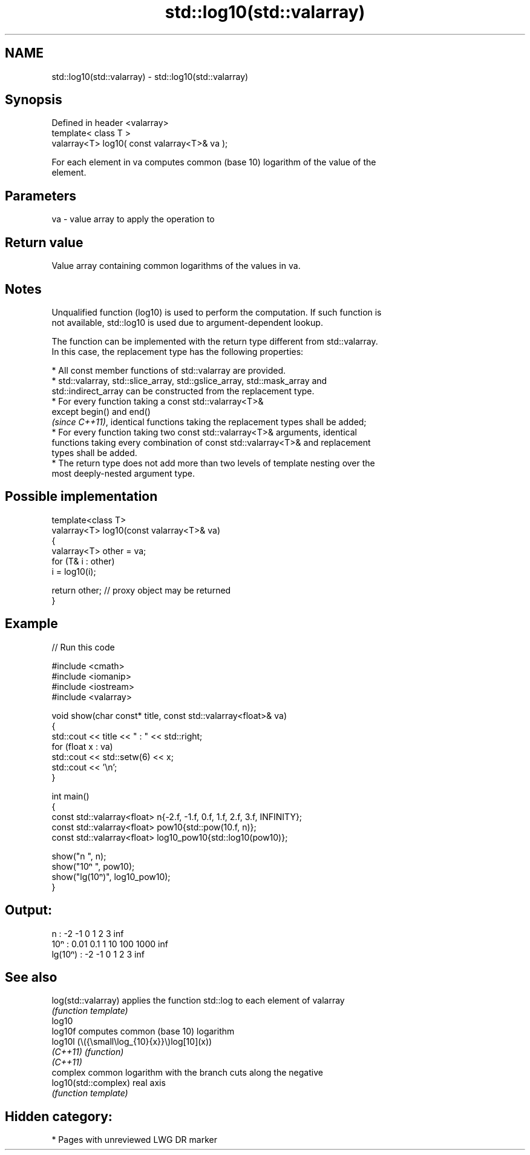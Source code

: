 .TH std::log10(std::valarray) 3 "2024.06.10" "http://cppreference.com" "C++ Standard Libary"
.SH NAME
std::log10(std::valarray) \- std::log10(std::valarray)

.SH Synopsis
   Defined in header <valarray>
   template< class T >
   valarray<T> log10( const valarray<T>& va );

   For each element in va computes common (base 10) logarithm of the value of the
   element.

.SH Parameters

   va - value array to apply the operation to

.SH Return value

   Value array containing common logarithms of the values in va.

.SH Notes

   Unqualified function (log10) is used to perform the computation. If such function is
   not available, std::log10 is used due to argument-dependent lookup.

   The function can be implemented with the return type different from std::valarray.
   In this case, the replacement type has the following properties:

     * All const member functions of std::valarray are provided.
     * std::valarray, std::slice_array, std::gslice_array, std::mask_array and
       std::indirect_array can be constructed from the replacement type.
     * For every function taking a const std::valarray<T>&
       except begin() and end()
       \fI(since C++11)\fP, identical functions taking the replacement types shall be added;
     * For every function taking two const std::valarray<T>& arguments, identical
       functions taking every combination of const std::valarray<T>& and replacement
       types shall be added.
     * The return type does not add more than two levels of template nesting over the
       most deeply-nested argument type.

.SH Possible implementation

   template<class T>
   valarray<T> log10(const valarray<T>& va)
   {
       valarray<T> other = va;
       for (T& i : other)
           i = log10(i);

       return other; // proxy object may be returned
   }

.SH Example


// Run this code

 #include <cmath>
 #include <iomanip>
 #include <iostream>
 #include <valarray>

 void show(char const* title, const std::valarray<float>& va)
 {
     std::cout << title << " : " << std::right;
     for (float x : va)
         std::cout << std::setw(6) << x;
     std::cout << '\\n';
 }

 int main()
 {
     const std::valarray<float> n{-2.f, -1.f, 0.f, 1.f, 2.f, 3.f, INFINITY};
     const std::valarray<float> pow10{std::pow(10.f, n)};
     const std::valarray<float> log10_pow10{std::log10(pow10)};

     show("n      ", n);
     show("10ⁿ    ", pow10);
     show("lg(10ⁿ)", log10_pow10);
 }

.SH Output:

 n       :     -2    -1     0     1     2     3   inf
 10ⁿ     :   0.01   0.1     1    10   100  1000   inf
 lg(10ⁿ) :     -2    -1     0     1     2     3   inf

.SH See also

   log(std::valarray)  applies the function std::log to each element of valarray
                       \fI(function template)\fP
   log10
   log10f              computes common (base 10) logarithm
   log10l              (\\({\\small\\log_{10}{x}}\\)log[10](x))
   \fI(C++11)\fP             \fI(function)\fP
   \fI(C++11)\fP
                       complex common logarithm with the branch cuts along the negative
   log10(std::complex) real axis
                       \fI(function template)\fP

.SH Hidden category:
     * Pages with unreviewed LWG DR marker
